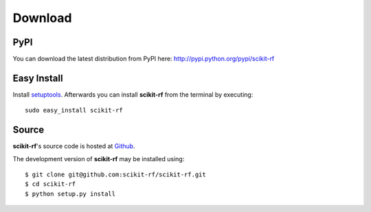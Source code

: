 
.. raw:: html

   <style type="text/css">
     h1 {
         display: none;
         margin: 0;
         padding: 0;
     }
   </style>


----------
Download
----------

~~~~~~~~
PyPI
~~~~~~~~
You can download the latest distribution from PyPI here: http://pypi.python.org/pypi/scikit-rf

~~~~~~~~~~~~~~~~
Easy Install
~~~~~~~~~~~~~~~~
Install `setuptools <http://pypi.python.org/pypi/setuptools>`_. Afterwards you can install **scikit-rf** from the terminal by executing::

    sudo easy_install scikit-rf

~~~~~~~~
Source
~~~~~~~~
**scikit-rf**'s source code is hosted at `Github <https://github.com/scikit-rf/scikit-rf>`_. 

The development version of **scikit-rf** may be installed using::

    $ git clone git@github.com:scikit-rf/scikit-rf.git
    $ cd scikit-rf
    $ python setup.py install


